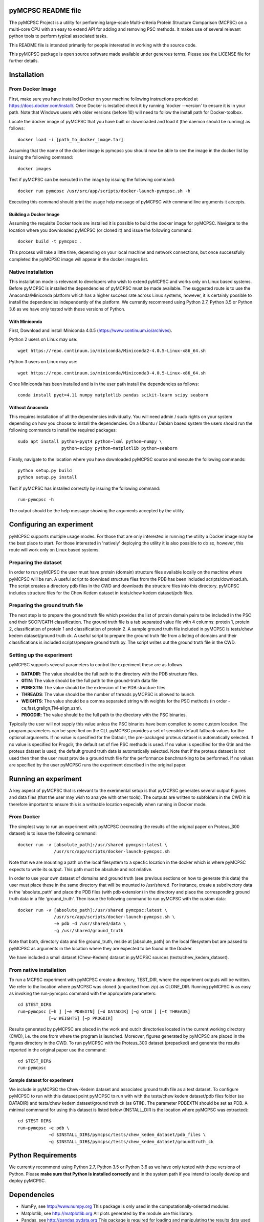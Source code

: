 pyMCPSC README file
=====================

The pyMCPSC Project is a utility for performing large-scale Multi-criteria
Protein Structure Comparison (MCPSC) on a multi-core CPU with an easy to extend
API for adding and removing PSC methods. It makes use of several relevant python
tools to perform typical associated tasks.

This README file is intended primarily for people interested in working
with the source code.

This pyMCPSC package is open source software made available under generous
terms. Please see the LICENSE file for further details.


Installation
============

From Docker Image
-----------------

First, make sure you have installed Docker on your machine following instructions provided at https://docs.docker.com/install/. Once Docker is installed check it by running 'docker --version' to ensure it is in your path. Note that Windows users with older versions (before 10) will need to follow the install path for Docker-toolbox. 

Locate the docker image of pyMCPSC that you have built or downloaded and load it (the daemon should be running) as follows::

    docker load -i [path_to_docker_image.tar]

Assuming that the name of the docker image is pymcpsc you should now be able to see the image in the docker list by issuing the following command::

    docker images

Test if pyMCPSC can be executed in the image by issuing the following command::

    docker run pymcpsc /usr/src/app/scripts/docker-launch-pymcpsc.sh -h

Executing this command should print the usage help message of pyMCPSC with command line arguments it accepts. 

Building a Docker Image
~~~~~~~~~~~~~~~~~~~~~~~

Assuming the requisite Docker tools are installed it is possible to build the docker image for pyMCPSC. Navigate to the location where you downloaded pyMCPSC (or cloned it) and issue the following command::

    docker build -t pymcpsc .

This process will take a little time, depending on your local machine and network connections, but once successfully completed the pyMCPSC image will appear in the docker images list.

Native installation
-------------------

This installation mode is releveant to developers who wish to extend pyMCPSC and works only on Linux based systems. Before pyMCPSC is installed the dependencies of pyMCPSC must be made available. The suggested route is to use the Anaconda/Miniconda platform which has a higher success rate across Linux systems, however, it is certainly possible to install the dependencies independently of the platform. We currently recommend using Python 2.7, Python 3.5 or Python 3.6 as we have only tested with these versions of Python. 


With Miniconda
~~~~~~~~~~~~~~

First, Download and install Miniconda 4.0.5 (https://www.continuum.io/archives).

Python 2 users on Linux may use::

    wget https://repo.continuum.io/miniconda/Miniconda2-4.0.5-Linux-x86_64.sh

Python 3 users on Linux may use::

    wget https://repo.continuum.io/miniconda/Miniconda3-4.0.5-Linux-x86_64.sh

Once Miniconda has been installed and is in the user path install the dependencies as follows::

    conda install pyqt=4.11 numpy matplotlib pandas scikit-learn scipy seaborn

Without Anaconda
~~~~~~~~~~~~~~~~

This requires installation of all the dependencies individually. You will need admin / sudo rights on your system depending on how you choose to install the dependencies. On a Ubuntu / Debian based system the users should run the following commands to install the required packages::

    sudo apt install python−pyqt4 python−lxml python−numpy \
                     python−scipy python−matplotlib python−seaborn


Finally, navigate to the location where you have downloaded pyMCPSC source and execute the following commands::

    python setup.py build
    python setup.py install

Test if pyMCPSC has installed correctly by issuing the following command::

    run-pymcpsc -h

The output should be the help message showing the arguments accepted by the utility.

Configuring an experiment
=========================

pyMCPSC supports multiple usage modes. For those that are only interested in
running the utility a Docker image may be the best place to start. For those interested in 'natively' deploying the utility it is also possible to do so, however, this route will work only on Linux based systems.

Preparing the dataset
---------------------

In order to run pyMCPSC the user must have protein (domain) structure files available locally on the machine where pyMCPSC will be run. A useful script to download structure files from the PDB has been included scripts/download.sh. The script creates a directory pdb files in the CWD and downloads the structure files into this directory. pyMCPSC includes structure files for the Chew Kedem dataset in tests/chew kedem dataset/pdb files.

Preparing the ground truth file
-------------------------------

The next step is to prepare the ground truth file which provides the list of protein domain pairs to be included in the PSC and their SCOP/CATH classification. The ground truth file is a tab separated value file with 4 columns: protein 1, protein 2, classification of protein 1 and classification of protein 2. A sample ground truth file included in pyMCPSC is tests/chew kedem dataset/ground truth ck. A useful script to prepare the ground truth file
from a listing of domains and their classifications is included scripts/prepare ground truth.py. The script writes out the ground truth file in the CWD.

Setting up the experiment
-------------------------

pyMCPSC supports several parameters to control the experiment these are as follows

- **DATADIR**: The value should be the full path to the directory with the PDB structure files.
- **GTIN**: The value should be the full path to the ground-truth data file
- **PDBEXTN**: The value should be the extension of the PDB structure files
- **THREADS**: The value should be the number of threads pyMCPSC is allowed to launch.
- **WEIGHTS**: The value should be a comma separated string with weights for the PSC methods (in order - ce,fast,gralign,TM-align,usm).
- **PROGDIR**: The value should be the full path to the directory with the PSC binaries.


Typically the user will not supply this value unless the PSC binaries have been compiled to some custom location. The program parameters can be specified on the CLI. pyMCPSC provides a set of sensible default fallback values for the optional arguments. If no value is specified for the Datadir, the pre-packaged proteus dataset is automatically selected. If no value is specified for Progdir, the default set of five PSC methods is used. If no value is specified for the Gtin and the proteus dataset is used, the default ground truth data is automatically selected. Note that if the proteus dataset is not used then then the user must provide a ground truth file for the performance benchmarking to be performed. If no values are specified by the user pyMCPSC runs the experiment described in the original paper.

Running an experiment
=====================

A key aspect of pyMCPSC that is relevant to the exerimental setup is that pyMCPSC generates several output Figures and data files (that the user may wish to analyze with other tools). The outputs are written to subfolders in the CWD it is therefore important to ensure this is a writeable location especially when running in Docker mode. 

From Docker
-----------

The simplest way to run an experiment with pyMCPSC (recreating the results of the original paper on Proteus_300 dataset) is to issue the following command::

    docker run -v [absolute_path]:/usr/shared pymcpsc:latest \
                  /usr/src/app/scripts/docker-launch-pymcpsc.sh

Note that we are mounting a path on the local filesystem to a specfic location in the docker which is where pyMCPSC expects to write its output. This path must be absolute and not relative.

In order to use your own dataset of domains and ground truth (see previous sections on how to generate this data) the user must place these in the same directory that will be mounted to /usr/shared. For instance, create a subdirectory data in the 'absolute_path' and place the PDB files (with pdb extension) in the directory and place the corresponding ground truth data in a file 'ground_truth'. Then issue the following command to run pyMCPSC with the custom data::

    docker run -v [absolute_path]:/usr/shared pymcpsc:latest \
                  /usr/src/app/scripts/docker-launch-pymcpsc.sh \
                  -e pdb -d /usr/shared/data \
                  -g /usr/shared/ground_truth

Note that both, directory data and file ground_truth, reside at [absolute_path] on the local filesystem but are passed to pyMCPSC as arguments in the location where they are expected to be found in the Docker.

We have included a small dataset (Chew-Kedem) dataset in pyMCPSC sources (tests/chew_kedem_dataset).

From native installation
------------------------

To run a MCPSC experiment with pyMCPSC create a directory, TEST_DIR, where the experiment outputs will be written. We refer to the location where pyMCPSC was cloned (unpacked from zip) as CLONE_DIR. Running pyMCPSC is as easy as invoking
the run-pymcpsc command with the appropriate parameters::
    
    cd $TEST_DIR$
    run−pymcpsc [−h ] [−e PDBEXTN] [−d DATADIR] [−g GTIN ] [−t THREADS]
                [−w WEIGHTS] [−p PROGDIR]

Results generated by pyMCPSC are placed in the work and outdir directories located in the current working directory (CWD), i.e. the one from where the program is launched. Moreover, figures generated by pyMCPSC are placed in the figures directory in the CWD. To run pyMCPSC with the Proteus_300 dataset (prepacked) and generate the results reported in the original paper use the command::

    cd $TEST_DIR$
    run-pymcpsc

Sample dataset for experiment
~~~~~~~~~~~~~~~~~~~~~~~~~~~~~

We include in pyMCPSC the Chew-Kedem dataset and associated ground truth file as a test dataset. To configure pyMCPSC to run with this dataset point pyMCPSC to run with with the tests/chew kedem dataset/pdb files folder (as DATADIR) and tests/chew kedem dataset/ground truth ck (as GTIN). The parameter PDBEXTN should be set as PDB. A minimal commnand for using this dataset is listed below (INSTALL_DIR is the location where pyMCPSC was extracted)::

    cd $TEST DIR$
    run−pymcpsc −e pdb \
                −d $INSTALL_DIR$/pymcpsc/tests/chew_kedem_dataset/pdb_files \
                −g $INSTALL_DIR$/pymcpsc/tests/chew_kedem_dataset/groundtruth_ck

Python Requirements
===================

We currently recommend using Python 2.7, Python 3.5 or Python 3.6 as we have only 
tested with these versions of Python. Please **make sure that Python is installed 
correctly** and in the system path if you intend to locally develop and deploy
pyMCPSC.

Dependencies
============

- NumPy, see http://www.numpy.org 
  This package is only used in the computationally-oriented modules.

- Matplotlib, see http://matplotlib.org
  All plots generated by the module use this library.

- Pandas, see http://pandas.pydata.org
  This package is required for loading and manipulating the results
  data used in the process of generating the consensus scores as well
  as data for ploting.

- Scikit, see http://scikit-learn.org/stable/
  This package is required for matrix operations performed during consensus
  scores calculation. It is also used to carry out the Multi-dimensional
  Scaling operations.

- Seaborn, see https://seaborn.pydata.org
  This package is required for the heatmaps.

- Dendropy, see https://www.dendropy.org
  This package is required for generating the dendrograms.

- Ete3, see http://etetoolkit.org
  This package is required for generating the phylogenetic trees.

Using pyMCPSC as a library
==========================

It is entirely possible for advanced programmers to use pyMCPSC as a
library. This can be achieved by importing its modules after installation,
directly in the application script which needs it. Note that at the time of
this writing the API of the modules is not very clean and will be improved
over time to support this functionality more elegantly.

Distribution Structure
======================

- README.rst -- This file.
- LICENSE    -- What you can do with the code.
- setup.py   -- Installation file.
- pymcpsc/   -- The main code base sources.
- tests/     -- Unit test cases (Proteus).
- docs/      -- Additional documentation including results of Proteus experiments
- scripts/   -- Useful scripts for allied tasks

